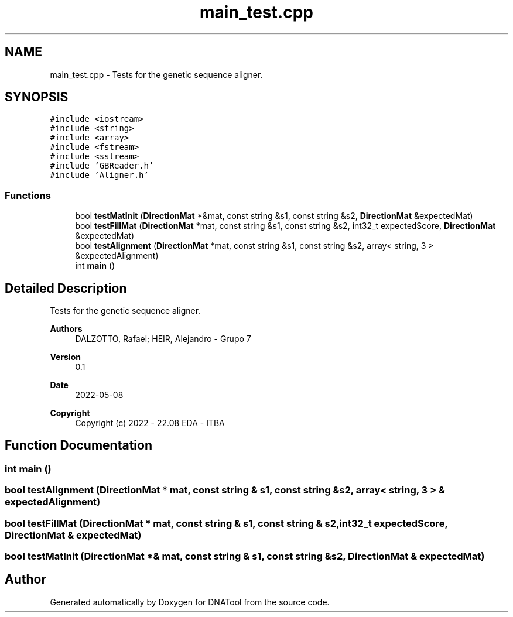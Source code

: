 .TH "main_test.cpp" 3 "Sun May 8 2022" "DNATool" \" -*- nroff -*-
.ad l
.nh
.SH NAME
main_test.cpp \- Tests for the genetic sequence aligner\&.  

.SH SYNOPSIS
.br
.PP
\fC#include <iostream>\fP
.br
\fC#include <string>\fP
.br
\fC#include <array>\fP
.br
\fC#include <fstream>\fP
.br
\fC#include <sstream>\fP
.br
\fC#include 'GBReader\&.h'\fP
.br
\fC#include 'Aligner\&.h'\fP
.br

.SS "Functions"

.in +1c
.ti -1c
.RI "bool \fBtestMatInit\fP (\fBDirectionMat\fP *&mat, const string &s1, const string &s2, \fBDirectionMat\fP &expectedMat)"
.br
.ti -1c
.RI "bool \fBtestFillMat\fP (\fBDirectionMat\fP *mat, const string &s1, const string &s2, int32_t expectedScore, \fBDirectionMat\fP &expectedMat)"
.br
.ti -1c
.RI "bool \fBtestAlignment\fP (\fBDirectionMat\fP *mat, const string &s1, const string &s2, array< string, 3 > &expectedAlignment)"
.br
.ti -1c
.RI "int \fBmain\fP ()"
.br
.in -1c
.SH "Detailed Description"
.PP 
Tests for the genetic sequence aligner\&. 


.PP
\fBAuthors\fP
.RS 4
DALZOTTO, Rafael; HEIR, Alejandro - Grupo 7 
.RE
.PP
\fBVersion\fP
.RS 4
0\&.1 
.RE
.PP
\fBDate\fP
.RS 4
2022-05-08
.RE
.PP
\fBCopyright\fP
.RS 4
Copyright (c) 2022 - 22\&.08 EDA - ITBA 
.RE
.PP

.SH "Function Documentation"
.PP 
.SS "int main ()"

.SS "bool testAlignment (\fBDirectionMat\fP * mat, const string & s1, const string & s2, array< string, 3 > & expectedAlignment)"

.SS "bool testFillMat (\fBDirectionMat\fP * mat, const string & s1, const string & s2, int32_t expectedScore, \fBDirectionMat\fP & expectedMat)"

.SS "bool testMatInit (\fBDirectionMat\fP *& mat, const string & s1, const string & s2, \fBDirectionMat\fP & expectedMat)"

.SH "Author"
.PP 
Generated automatically by Doxygen for DNATool from the source code\&.
